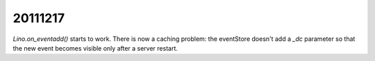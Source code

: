 20111217
========

`Lino.on_eventadd()` starts to work. 
There is now a caching problem: the eventStore doesn't add a `_dc` 
parameter so that the new event becomes visible only after a server restart.
